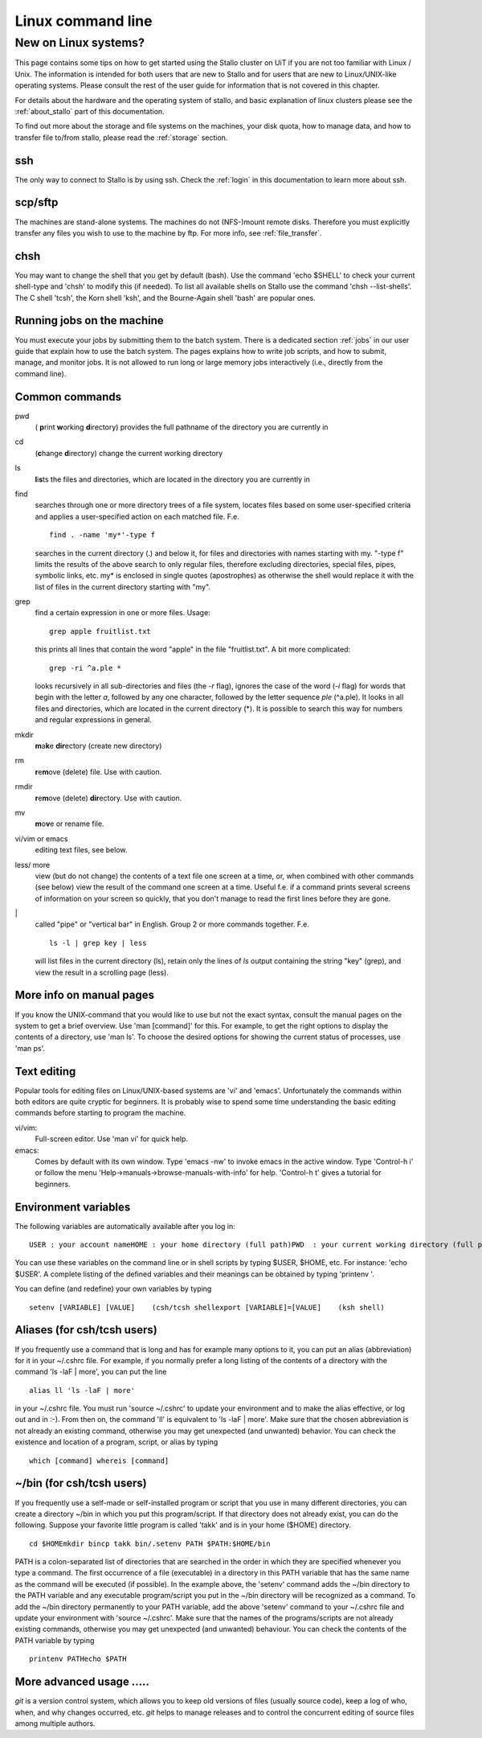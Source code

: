 .. _linux:

==================
Linux command line
==================

New on Linux systems?
=====================

This page contains some tips on how to get started using the Stallo cluster on UiT if you are
not too familiar with Linux / Unix. The information is intended for both users that are new
to Stallo and for users that are new to Linux/UNIX-like operating
systems. Please consult the rest of the user guide for information that
is not covered in this chapter.

For details about the hardware and the operating system of stallo, and basic explanation
of linux clusters please see the :ref:`about_stallo` part of this documentation.

To find out more about the storage and file systems on the machines, your disk
quota, how to manage data, and how to transfer file to/from stallo, 
please read the :ref:`storage` section.

ssh
---
The only way to connect to Stallo is by using ssh. Check
the :ref:`login` in this documentation to learn more about ssh.

scp/sftp
--------
The machines are stand-alone systems. The machines do
not (NFS-)mount remote disks. Therefore you must explicitly transfer any
files you wish to use to the machine by ftp. For more info, see :ref:`file_transfer`.

chsh
----
You may want to change the shell that you get by default
(bash). Use the command 'echo $SHELL' to check your current
shell-type and 'chsh' to modify this (if needed). To list all
available shells on Stallo use the command 'chsh --list-shells'.
The C shell 'tcsh', the Korn shell 'ksh', and the Bourne-Again shell
'bash' are popular ones.

Running jobs on the machine
---------------------------
You must execute your jobs by
submitting them to the batch system. There is a dedicated
section :ref:`jobs` in our user guide that
explain how to use the batch system. The pages explains how to write job
scripts, and how to submit, manage, and monitor jobs. It is not
allowed to run long or large memory jobs interactively (i.e., directly
from the command line).


Common commands
---------------

pwd 
  ( **p**\rint **w**\orking **d**\irectory) provides the full pathname of the directory you are currently in
cd
  (**c**\hange **d**\irectory) change the current working directory
ls
  **l**\i\ **s**\ts the files and directories, which are located in the directory you are currently in
find
  searches through one or more directory trees of a file system, locates files based on some user-specified 
  criteria and applies a user-specified action on each matched file. F.e.
  ::

     find . -name 'my*'-type f

  searches in the current directory (.) and below it, for files and directories with names starting with my. 
  "-type f" limits the results of the above search to only regular files, therefore excluding directories, 
  special files, pipes, symbolic links, etc. my* is enclosed in single quotes (apostrophes) as otherwise the
  shell would replace it with the list of files in the current directory starting with "my".
grep
  find a certain expression in one or more files. Usage:
  ::

    grep apple fruitlist.txt

  this prints all lines that contain the word "apple" in the file "fruitlist.txt". A bit more complicated:
  ::

   grep -ri ^a.ple *
 
  looks recursively in all sub-directories and files (the *-r* flag), ignores the case of the word
  (*-i* flag) for words that begin with the letter *a*, followed by any one character, followed by the letter 
  sequence *ple* (^a.ple). It looks in all files and directories, which are located in the current directory (*). 
  It is possible to search this way for numbers and regular expressions in general.
mkdir
  **m**\a\ **k**\e **dir**\ectory (create new directory)
rm
  **r**\e\ **m**\ove (delete) file. Use with caution.
rmdir
  **r**\e\ **m**\ove (delete) **dir**\ectory. Use with caution.
mv
  **m**\o\ **v**\e or rename file.
vi/vim or emacs
  editing text files, see below.
less/ more
  view (but do not change) the contents of a text file one screen at a time, or, when combined with other commands (see below)
  view the result of the command one screen at a time. Useful f.e. if a command prints several screens of information on 
  your screen so quickly, that you don't manage to read the first lines before they are gone.
\|
  called "pipe" or "vertical bar" in English. Group 2 or more commands together. F.e.
  ::

    ls -l | grep key | less

  will list files in the current directory (ls), retain only the lines of *ls* output containing the string "key" (grep), 
  and view the result in a scrolling page (less).
    

More info on manual pages
-------------------------
If you know the UNIX-command that you would like to
use but not the exact syntax, consult the manual pages on the system to
get a brief overview. Use 'man [command]' for this. For example, to
get the right options to display the contents of a directory, use 'man
ls'. To choose the desired options for showing the current status of
processes, use 'man ps'.


Text editing
------------
Popular tools for editing files on Linux/UNIX-based
systems are 'vi' and 'emacs'. Unfortunately the commands within both
editors are quite cryptic for beginners. It is probably wise to spend
some time understanding the basic editing commands before starting to
program the machine.

vi/vim: 
    Full-screen editor. Use 'man vi' for quick help.
emacs: 
    Comes by default with its own window. Type 'emacs -nw' to
    invoke emacs in the active window. Type 'Control-h i' or follow the
    menu 'Help->manuals->browse-manuals-with-info' for help. 'Control-h
    t' gives a tutorial for beginners.


Environment variables
---------------------
The following variables are automatically available after you log in:

::

    USER : your account nameHOME : your home directory (full path)PWD  : your current working directory (full path)

You can use these variables on the command line or in shell scripts by
typing $USER, $HOME, etc. For instance: 'echo $USER'. A complete
listing of the defined variables and their meanings can be obtained by
typing 'printenv  '.

You can define (and redefine) your own variables by typing

::

    setenv [VARIABLE] [VALUE]    (csh/tcsh shellexport [VARIABLE]=[VALUE]    (ksh shell)


Aliases (for csh/tcsh users)
----------------------------
If you frequently use a command that
is long and has for example many options to it, you can put an alias
(abbreviation) for it in your ~/.cshrc file. For example, if you
normally prefer a long listing of the contents of a directory with the
command 'ls -laF  | more', you can put the line

::

    alias ll 'ls -laF | more'

in your ~/.cshrc file. You must run 'source ~/.cshrc' to update your
environment and to make the alias effective, or log out and in :-). From
then on, the command 'll' is equivalent to 'ls -laF  | more'.
Make sure that the chosen abbreviation is not already an existing
command, otherwise you may get unexpected (and unwanted) behavior. You
can check the existence and location of a program, script, or alias by
typing

::

    which [command] whereis [command]

~/bin (for csh/tcsh users)
--------------------------
If you frequently use a self-made or
self-installed program or script that you use in many different
directories, you can create a directory ~/bin in which you put this
program/script. If that directory does not already exist, you can do the
following. Suppose your favorite little program is called 'takk' and
is in your home ($HOME) directory.

::

    cd $HOMEmkdir bincp takk bin/.setenv PATH $PATH:$HOME/bin

PATH is a colon-separated list of directories that are searched in the
order in which they are specified whenever you type a command. The first
occurrence of a file (executable) in a directory in this PATH variable
that has the same name as the command will be executed (if possible). In
the example above, the 'setenv' command adds the ~/bin directory to
the PATH variable and any executable program/script you put in the
~/bin directory will be recognized as a command. To add the ~/bin
directory permanently to your PATH variable, add the above
'setenv'  command to your ~/.cshrc file and update your environment
with 'source ~/.cshrc'.
Make sure that the names of the programs/scripts are not already
existing commands, otherwise you may get unexpected (and unwanted)
behaviour. You can check the contents of the PATH variable by typing

::

    printenv PATHecho $PATH


More advanced usage .....
-------------------------
*git* is a version control system, which allows you to keep old
versions of files (usually source code), keep a log of who, when, and
why changes occurred, etc. *git* helps to manage releases and to control
the concurrent editing of source files among multiple authors. 


.. vim:ft=rst
